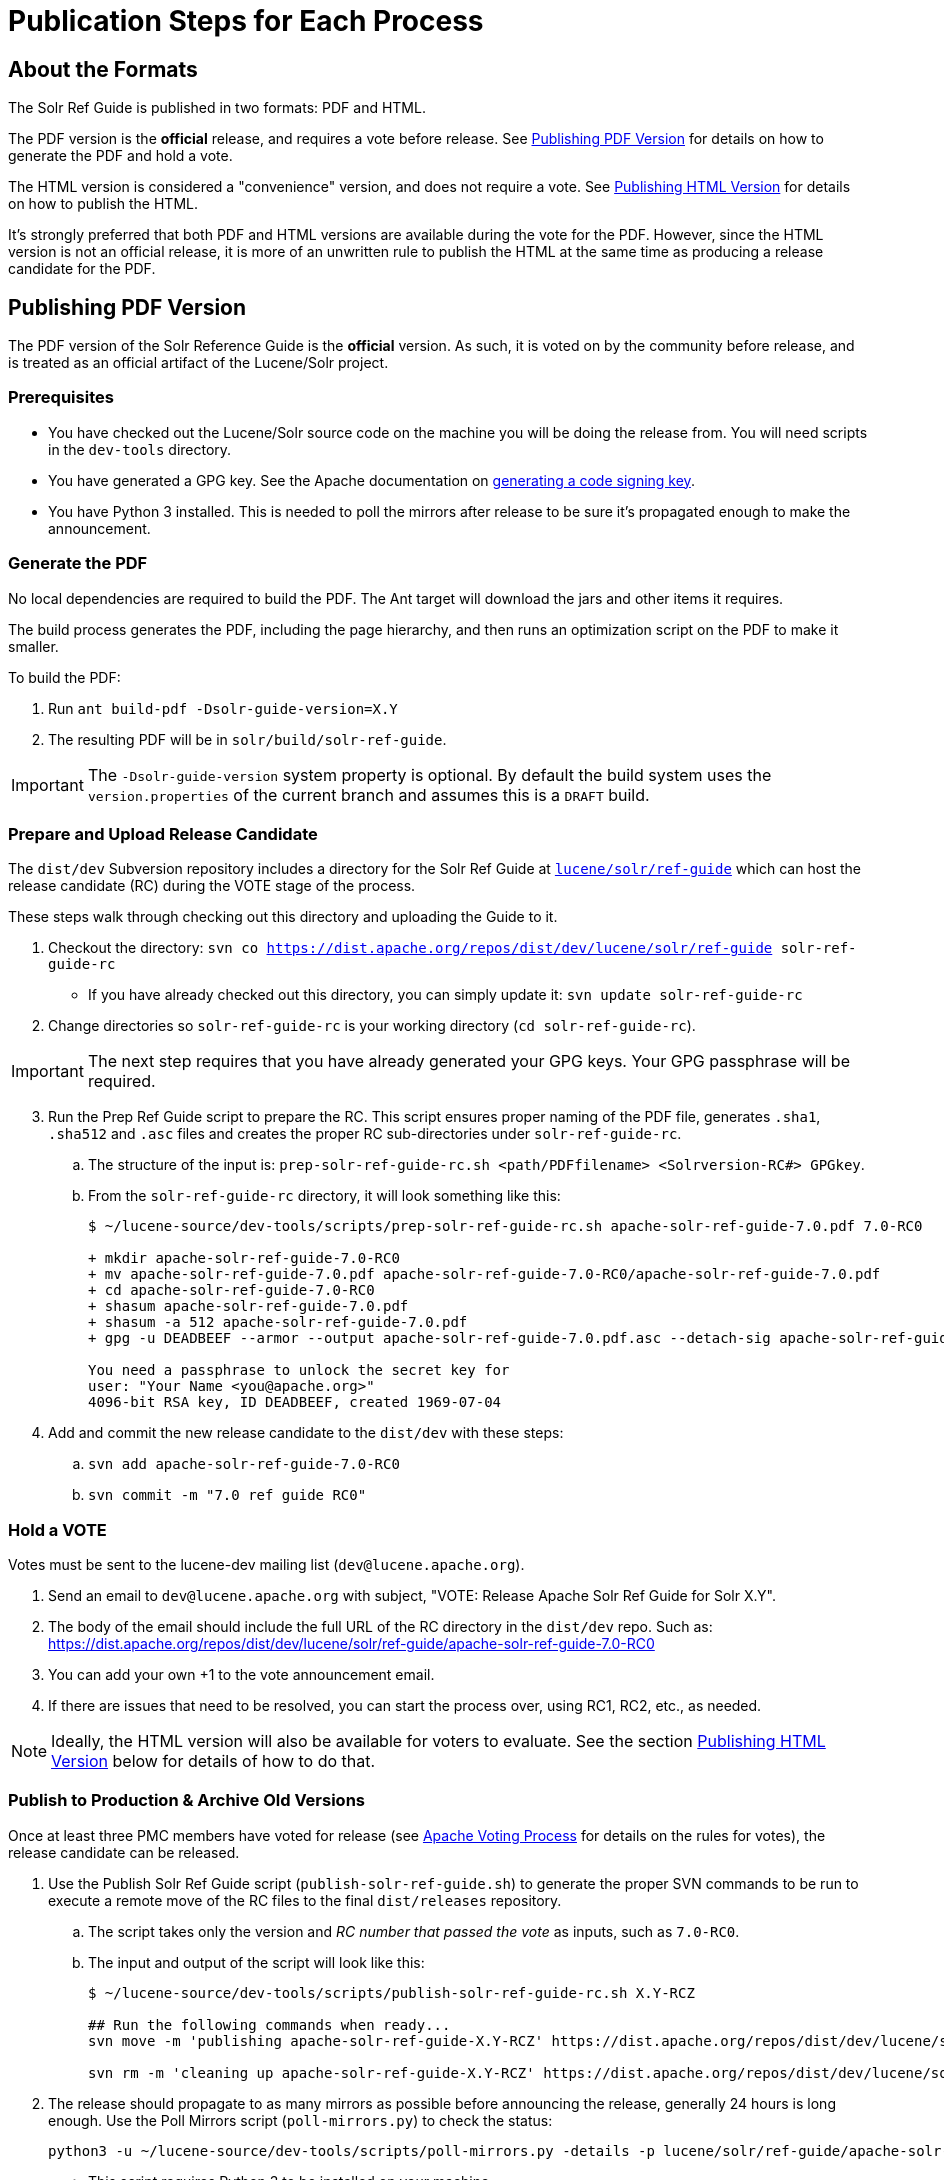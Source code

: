 = Publication Steps for Each Process
// Licensed to the Apache Software Foundation (ASF) under one
// or more contributor license agreements.  See the NOTICE file
// distributed with this work for additional information
// regarding copyright ownership.  The ASF licenses this file
// to you under the Apache License, Version 2.0 (the
// "License"); you may not use this file except in compliance
// with the License.  You may obtain a copy of the License at
//
//   http://www.apache.org/licenses/LICENSE-2.0
//
// Unless required by applicable law or agreed to in writing,
// software distributed under the License is distributed on an
// "AS IS" BASIS, WITHOUT WARRANTIES OR CONDITIONS OF ANY
// KIND, either express or implied.  See the License for the
// specific language governing permissions and limitations
// under the License.

== About the Formats

The Solr Ref Guide is published in two formats: PDF and HTML.

The PDF version is the *official* release, and requires a vote before release. See <<Publishing PDF Version>> for details on how to generate the PDF and hold a vote.

The HTML version is considered a "convenience" version, and does not require a vote. See <<Publishing HTML Version>> for details on how to publish the HTML.

It's strongly preferred that both PDF and HTML versions are available during the vote for the PDF. However, since the HTML version is not an official release, it is more of an unwritten rule to publish the HTML at the same time as producing a release candidate for the PDF.

== Publishing PDF Version
The PDF version of the Solr Reference Guide is the *official* version. As such, it is voted on by the community before release, and is treated as an official artifact of the Lucene/Solr project.

=== Prerequisites

* You have checked out the Lucene/Solr source code on the machine you will be doing the release from. You will need scripts in the `dev-tools` directory.
* You have generated a GPG key. See the Apache documentation on https://www.apache.org/dev/release-signing.html#generate[generating a code signing key].
* You have Python 3 installed. This is needed to poll the mirrors after release to be sure it's propagated enough to make the announcement.

=== Generate the PDF

No local dependencies are required to build the PDF. The Ant target will download the jars and other items it requires.

The build process generates the PDF, including the page hierarchy, and then runs an optimization script on the PDF to make it smaller.

To build the PDF:

. Run `ant build-pdf -Dsolr-guide-version=X.Y`
. The resulting PDF will be in `solr/build/solr-ref-guide`.

IMPORTANT: The `-Dsolr-guide-version` system property is optional.  By default the build system uses the `version.properties` of the current branch and assumes this is a `DRAFT` build.

=== Prepare and Upload Release Candidate

The `dist/dev` Subversion repository includes a directory for the Solr Ref Guide at https://dist.apache.org/repos/dist/dev/lucene/solr/ref-guide/[`lucene/solr/ref-guide`] which can host the release candidate (RC) during the VOTE stage of the process.

These steps walk through checking out this directory and uploading the Guide to it.

. Checkout the directory: `svn co https://dist.apache.org/repos/dist/dev/lucene/solr/ref-guide solr-ref-guide-rc`
* If you have already checked out this directory, you can simply update it: `svn update solr-ref-guide-rc`
. Change directories so `solr-ref-guide-rc` is your working directory (`cd solr-ref-guide-rc`).

IMPORTANT: The next step requires that you have already generated your GPG keys. Your GPG passphrase will be required.

[start=3]
. Run the Prep Ref Guide script to prepare the RC. This script ensures proper naming of the PDF file, generates `.sha1`,
 `.sha512` and `.asc` files and creates the proper RC sub-directories under `solr-ref-guide-rc`.
.. The structure of the input is: `prep-solr-ref-guide-rc.sh <path/PDFfilename> <Solrversion-RC#> GPGkey`.
.. From the `solr-ref-guide-rc` directory, it will look something like this:
+
[source,bash]
----
$ ~/lucene-source/dev-tools/scripts/prep-solr-ref-guide-rc.sh apache-solr-ref-guide-7.0.pdf 7.0-RC0

+ mkdir apache-solr-ref-guide-7.0-RC0
+ mv apache-solr-ref-guide-7.0.pdf apache-solr-ref-guide-7.0-RC0/apache-solr-ref-guide-7.0.pdf
+ cd apache-solr-ref-guide-7.0-RC0
+ shasum apache-solr-ref-guide-7.0.pdf
+ shasum -a 512 apache-solr-ref-guide-7.0.pdf
+ gpg -u DEADBEEF --armor --output apache-solr-ref-guide-7.0.pdf.asc --detach-sig apache-solr-ref-guide-7.0.pdf

You need a passphrase to unlock the secret key for
user: "Your Name <you@apache.org>"
4096-bit RSA key, ID DEADBEEF, created 1969-07-04
----
+
. Add and commit the new release candidate to the `dist/dev` with these steps:
.. `svn add apache-solr-ref-guide-7.0-RC0`
.. `svn commit -m "7.0 ref guide RC0"`

=== Hold a VOTE
Votes must be sent to the lucene-dev mailing list (`dev@lucene.apache.org`).

. Send an email to `dev@lucene.apache.org` with subject, "VOTE: Release Apache Solr Ref Guide for Solr X.Y".
. The body of the email should include the full URL of the RC directory in the `dist/dev` repo. Such as: https://dist.apache.org/repos/dist/dev/lucene/solr/ref-guide/apache-solr-ref-guide-7.0-RC0
. You can add your own +1 to the vote announcement email.
. If there are issues that need to be resolved, you can start the process over, using RC1, RC2, etc., as needed.

NOTE: Ideally, the HTML version will also be available for voters to evaluate. See the section <<Publishing HTML Version>> below for details of how to do that.

=== Publish to Production & Archive Old Versions

Once at least three PMC members have voted for release (see https://www.apache.org/foundation/voting.html#ReleaseVotes[Apache Voting Process] for details on the rules for votes), the release candidate can be released.

. Use the Publish Solr Ref Guide script (`publish-solr-ref-guide.sh`) to generate the proper SVN commands to be run to execute a remote move of the RC files to the final `dist/releases` repository.
.. The script takes only the version and _RC number that passed the vote_ as inputs, such as `7.0-RC0`.
.. The input and output of the script will look like this:
+
[source,bash]
----
$ ~/lucene-source/dev-tools/scripts/publish-solr-ref-guide-rc.sh X.Y-RCZ

## Run the following commands when ready...
svn move -m 'publishing apache-solr-ref-guide-X.Y-RCZ' https://dist.apache.org/repos/dist/dev/lucene/solr/ref-guide/apache-solr-ref-guide-X.Y-RCZ/apache-solr-ref-guide-X.Y.pdf https://dist.apache.org/repos/dist/dev/lucene/solr/ref-guide/apache-solr-ref-guide-X.Y-RCZ/apache-solr-ref-guide-X.Y.pdf.asc https://dist.apache.org/repos/dist/dev/lucene/solr/ref-guide/apache-solr-ref-guide-X.Y-RCZ/apache-solr-ref-guide-X.Y.pdf.sha1 https://dist.apache.org/repos/dist/dev/lucene/solr/ref-guide/apache-solr-ref-guide-X.Y-RCZ/apache-solr-ref-guide-X.Y.pdf.sha512 https://dist.apache.org/repos/dist/release/lucene/solr/ref-guide/

svn rm -m 'cleaning up apache-solr-ref-guide-X.Y-RCZ' https://dist.apache.org/repos/dist/dev/lucene/solr/ref-guide/apache-solr-ref-guide-X.Y-RCZ
----
[start=2]
. The release should propagate to as many mirrors as possible before announcing the release, generally 24 hours is long enough. Use the Poll Mirrors script (`poll-mirrors.py`) to check the status:
+
[source,bash]
python3 -u ~/lucene-source/dev-tools/scripts/poll-mirrors.py -details -p lucene/solr/ref-guide/apache-solr-ref-guide-X.Y.pdf

* This script requires Python 3 to be installed on your machine.
* If you have over 85% of the mirrors with the file, it's OK to go ahead with the announcement.
. You may get an automated email about updating the ASF release repository; you can safely ignore this email.
. The `dist/releases` repo is only meant to keep the latest releases. Shortly after new releases are mirrored, they are copied to `archive.apache.org`, so older releases can safely be deleted from `dist/releases` since they have been backed up in the archives.
.. Run the Archive Ref Guide script (`archive-solr-ref-guide.sh`) using the X.Y version of the Ref Guide that has just been published. Older RCs will also be removed.
.. Again, this script doesn't do any direct removal of files, it only outputs SVN commands for you to copy and paste:
+
[source,bash]
----
$ ~/lucene-source/dev-tools/scripts/archive-solr-ref-guide.sh X.Y
## Run the following commands when ready...

# Delete old releases
svn rm -m 'removing archived ref guide files prior to X.Y' https://dist.apache.org/repos/dist/release/lucene/solr/ref-guide/apache-solr-ref-guide-A.B.pdf https://dist.apache.org/repos/dist/release/lucene/solr/ref-guide/apache-solr-ref-guide-A.B.pdf.asc https://dist.apache.org/repos/dist/release/lucene/solr/ref-guide/apache-solr-ref-guide-A.B.pdf.sha1

# Delete old RC files
svn rm -m 'cleaning up old RCs now that X.Y has been released' https://dist.apache.org/repos/dist/dev/lucene/solr/ref-guide/apache-solr-ref-guide-X.Y-RC0/ https://dist.apache.org/repos/dist/dev/lucene/solr/ref-guide/apache-solr-ref-guide-X.Y-RC1/
----

=== Announce the Release

Announce the availability of the new Ref Guide on `solr-user@lucene.apache.org` and CC `general@lucene.apache.org` and `announce@apache.org`.

WARNING: You must send the announcement email from your @apache.org email address or announce@apache will reject it.

Always use the link to the download redirector for the announcement, as it will automatically direct users to the closest mirror for download: `https://www.apache.org/dyn/closer.cgi/lucene/solr/ref-guide/apache-solr-ref-guide-X.Y.pdf`.

You should include a link to the HTML version in your announcement. There are additional steps to modify the website for the HTML version, so see <<Release Steps for HTML Version>> below for details.

.Sample announcement
[source,text]
----
The Lucene PMC is pleased to announce that the Solr Reference Guide
for 7.0 is now available.

This 1,035-page PDF is the definitive guide to using Apache Solr, the
search server built on Lucene.

The PDF Guide can be downloaded from:
https://www.apache.org/dyn/closer.cgi/lucene/solr/ref-guide/apache-solr-ref-guide-7.0.pdf.

It is also available online at https://lucene.apache.org/solr/guide/7_0.
----

If the Guide is being published more than a day or two after the application itself, you should update the Solr website news page with the announcement (https://lucene.apache.org/solr/news.html).

== Publishing HTML Version
The steps to publish the Guide differ depending on if it is the first time the Guide has been published or if it is an update to an already published Guide.

=== Building the HTML Version

If you have the required dependencies on your local machine, you can build the HTML version with `ant build-site  -Dsolr-guide-version=X.Y`. The dependencies are listed in `solr-ref-guide/README.adoc`.

Tip::
+
//TODO update Jenkins link
If you do not have the required dependencies, and don't choose to install them, you can download the files from the Jenkins (https://builds.apache.org/job/Solr-reference-guide-jira-SOLR-10290/lastSuccessfulBuild/artifact/solr/build/solr-ref-guide/html-site/[Solr Reference Guide job]).  But these HTML pages will have the `DRAFT` status noted in them and will not be suitable for publishing.

=== Publish a New Guide
// A lot of this was copied from https://wiki.apache.org/lucene-java/ReleaseTodo#Website_.2B-.3D_javadocs. See that section for explanations for why some steps are required.

==== Step 1: Update extpaths.txt in CMS Staging

. Checkout CMS trunk:
+
[source,bash]
svn co --depth=immediates https://svn.apache.org/repos/asf/lucene/cms/trunk/content website-source
+
* If you already have this repo checked out, you can simply `svn up website-source` to update to the latest revision.
. `cd website-source`
. Add Guide branch dir: `echo solr/guide/X_Y >> extpaths.txt`
. Commit changes:
+
[source,bash]
svn commit -m "Update CMS production sync exceptions for X_Y_Z Guide" extpaths.txt

==== Step 2: Push Guide to Website Production

Go to the checkout directory where you have built the Guide and push the documentation via subversion import. You must push it to the path you just added to `extpaths.txt`, so if the path you added was `solr/guide/6_5`, you'll use the path as shown in the below example:

[source,bash]
svn -m "Add Ref Guide for Solr 6.5" import <checkoutroot>/solr/build/solr-ref-guide/html-site https://svn.apache.org/repos/infra/websites/production/lucene/content/solr/guide/6_5

Confirm you can browse to these URLs manually, and especially that Solr javadocs link back to lucene's correctly. Example:
https://lucene.apache.org/solr/guide/6_5

==== Step 3: Push Staging extpaths.txt to Production

The `extpaths.txt` works by listing paths that should be ignored when the CMS syncs the staging and production repositories. Publishing staging to production will only succeed if the paths listed in `extpaths.txt` exist in production. At the same time, if a path exists in production but not in staging it will be deleted unless it is defined in `extpaths.txt`. After pushing the content to production, check that the `extpaths.txt` in production includes the proper path to ensure that the Guide is not deleted incorrectly. If it does not exist in production, try to publish the site again to make sure it is updated.

Production URL: https://lucene.apache.org/extpaths.txt

=== Release Steps for HTML Version

When the PDF is announced as available, the HTML version should already be available on the Solr website. There are a few steps to take to make the new HTML version the default.

TIP: You can use the CMS system for these changes, or you can edit the file locally and commit it to the staging repo.

. Update the landing page at https://lucene.apache.org/solr/guide (the file is at `content/solr/guide/index.mdtext` in SVN) to link to the newest version.
. Update the Guide redirect rule that looks like the below in `content/.htaccess` so URLs without a version in the path are redirected to the latest available version.
+
[source,text]
RedirectMatch temp /solr/guide/(?!index.html)([a-z].*) /solr/guide/7_0/$1
+
In the above example, you would change the `7_0` part of the path to the right version (`7_1`, etc.).

=== Updating Files in an Already-Published Guide

If you need to re-publish an existing online copy of the Guide, you will need to checkout the directory in production website repository and overwrite the existing files:

. Build the new HTML files locally (`ant clean build-site`), or download them from Jenkins.
. Checkout the directory you need to update from the production repo: `svn co https://svn.apache.org/repos/infra/websites/production/lucene/content/solr/guide/<dir>`.
* This command checks out the Guide version directory into a local subdirectory with the same name as the version (such as "6_5"). You can provide a better name locally if you prefer by adding it to the end of the command shown above.
* Don't shortcut this and download the whole production website. It will take an incredibly long time and that will feel like _forever_.
. Copy the files from the build location to the checked out Guide directory. For example, if we needed to replace the current Guide for Solr 6.5, we'd do `cp -r <checkoutroot>/solr/build/html-site 6_5/.`
. Use `svn status` to see the files modified.
. If there are any pages added or deleted, use `svn add <file>` or `svn rm <file>` as needed.
. Commit the changes: `svn commit -m "Update production 6.5 Ref Guide"`

// TODO:
// - figure out if redirects in .htaccess require any work here (probably)
